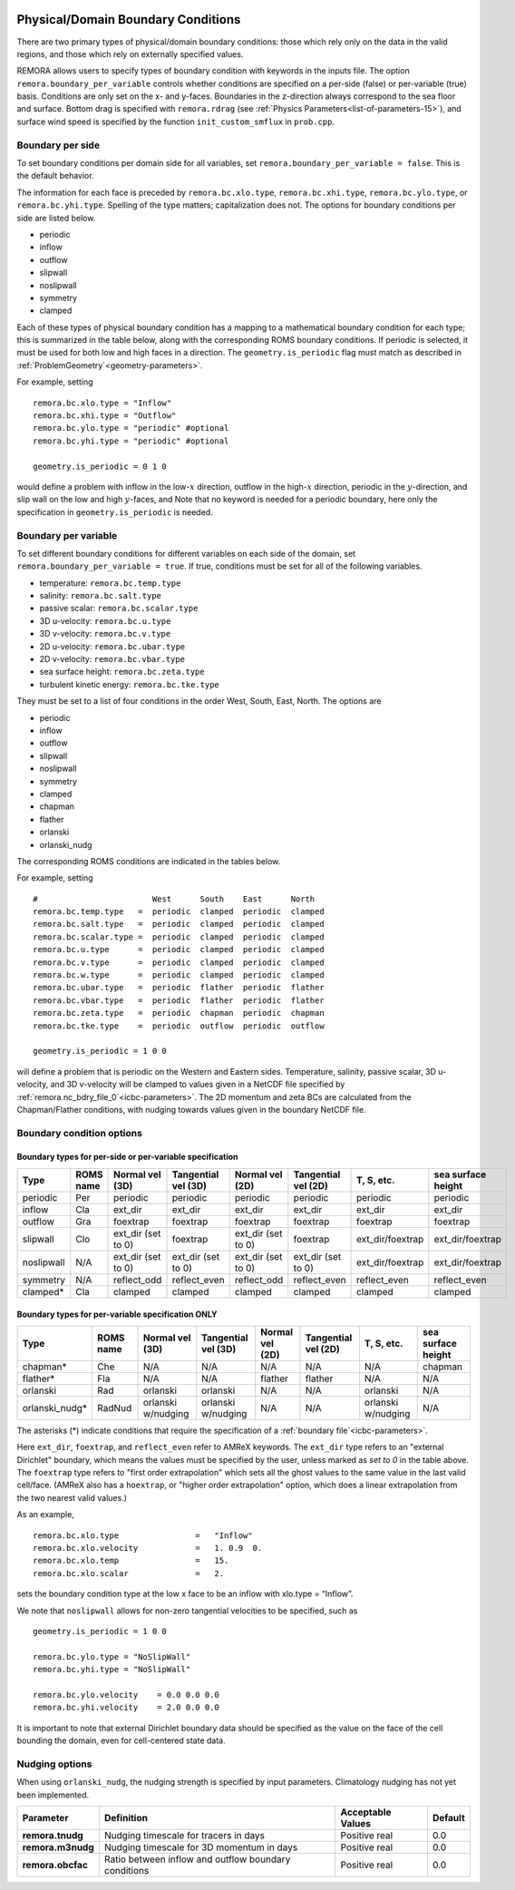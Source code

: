 
 .. role:: cpp(code)
    :language: c++

.. _sec:domainBCs:

Physical/Domain Boundary Conditions
===================================

There are two primary types of physical/domain boundary conditions: those which rely only on the
data in the valid regions, and those which rely on externally specified values.

REMORA allows users to specify types of boundary condition with keywords in the inputs file.
The option ``remora.boundary_per_variable`` controls whether conditions are specified on a
per-side (false) or per-variable (true) basis. Conditions are only set on the x- and y-faces.
Boundaries in the z-direction always correspond to the sea floor and surface. Bottom drag is specified with
``remora.rdrag`` (see :ref:`Physics Parameters<list-of-parameters-15>`), and surface wind
speed is specified by the function ``init_custom_smflux`` in ``prob.cpp``.


Boundary per side
-----------------

To set boundary conditions per domain side for all variables, set
``remora.boundary_per_variable = false``. This is the default behavior.

The information for each face is preceded by
``remora.bc.xlo.type``, ``remora.bc.xhi.type``, ``remora.bc.ylo.type``, or ``remora.bc.yhi.type``. Spelling of the type matters; capitalization does not. The
options for boundary conditions per side are listed below.

- periodic
- inflow
- outflow
- slipwall
- noslipwall
- symmetry
- clamped

Each of these types of physical boundary condition has a mapping to a mathematical boundary condition
for each type; this is summarized in the table below, along with the corresponding ROMS boundary conditions.
If periodic is selected, it must be used for both low and high faces in a direction. The ``geometry.is_periodic``
flag must match as described in :ref:`ProblemGeometry`<geometry-parameters>`.

For example, setting

::

    remora.bc.xlo.type = "Inflow"
    remora.bc.xhi.type = "Outflow"
    remora.bc.ylo.type = "periodic" #optional
    remora.bc.yhi.type = "periodic" #optional

    geometry.is_periodic = 0 1 0

would define a problem with inflow in the low-\ :math:`x` direction,
outflow in the high-\ :math:`x` direction, periodic in the :math:`y`-direction,
and slip wall on the low and high :math:`y`-faces, and
Note that no keyword is needed for a periodic boundary, here only the
specification in ``geometry.is_periodic`` is needed.

Boundary per variable
---------------------

To set different boundary conditions for different variables on each side of the domain, set ``remora.boundary_per_variable = true``.
If true, conditions must be set for all of the following variables.

- temperature: ``remora.bc.temp.type``
- salinity: ``remora.bc.salt.type``
- passive scalar: ``remora.bc.scalar.type``
- 3D u-velocity: ``remora.bc.u.type``
- 3D v-velocity: ``remora.bc.v.type``
- 2D u-velocity: ``remora.bc.ubar.type``
- 2D v-velocity: ``remora.bc.vbar.type``
- sea surface height: ``remora.bc.zeta.type``
- turbulent kinetic energy: ``remora.bc.tke.type``

They must be set to a list of four conditions in the order West, South, East, North. The options are

- periodic
- inflow
- outflow
- slipwall
- noslipwall
- symmetry
- clamped
- chapman
- flather
- orlanski
- orlanski_nudg

The corresponding ROMS conditions are indicated in the tables below.

For example, setting

::

    #                        West      South    East      North
    remora.bc.temp.type   =  periodic  clamped  periodic  clamped
    remora.bc.salt.type   =  periodic  clamped  periodic  clamped
    remora.bc.scalar.type =  periodic  clamped  periodic  clamped
    remora.bc.u.type      =  periodic  clamped  periodic  clamped
    remora.bc.v.type      =  periodic  clamped  periodic  clamped
    remora.bc.w.type      =  periodic  clamped  periodic  clamped
    remora.bc.ubar.type   =  periodic  flather  periodic  flather
    remora.bc.vbar.type   =  periodic  flather  periodic  flather
    remora.bc.zeta.type   =  periodic  chapman  periodic  chapman
    remora.bc.tke.type    =  periodic  outflow  periodic  outflow

    geometry.is_periodic = 1 0 0

will define a problem that is periodic on the Western and Eastern sides. Temperature, salinity, passive scalar,
3D u-velocity, and 3D v-velocity will be clamped to values given in a NetCDF file specified by
:ref:`remora.nc_bdry_file_0`<icbc-parameters>`. The 2D momentum and zeta BCs are calculated from the
Chapman/Flather conditions, with nudging towards values given in the boundary NetCDF file.

.. _sec:bc-options:

Boundary condition options
--------------------------

Boundary types for per-side or per-variable specification
~~~~~~~~~~~~~~~~~~~~~~~~~~~~~~~~~~~~~~~~~~~~~~~~~~~~~~~~~

+-------------+-----------+--------------------+---------------------+--------------------+---------------------+--------------------+--------------------+
| Type        | ROMS name | Normal vel (3D)    | Tangential vel (3D) | Normal vel (2D)    | Tangential vel (2D) | T, S, etc.         | sea surface height |
+=============+===========+====================+=====================+====================+=====================+====================+====================+
| periodic    | Per       | periodic           | periodic            | periodic           | periodic            | periodic           | periodic           |
+-------------+-----------+--------------------+---------------------+--------------------+---------------------+--------------------+--------------------+
| inflow      | Cla       | ext_dir            | ext_dir             | ext_dir            | ext_dir             | ext_dir            | ext_dir            |
+-------------+-----------+--------------------+---------------------+--------------------+---------------------+--------------------+--------------------+
| outflow     | Gra       | foextrap           | foextrap            | foextrap           | foextrap            | foextrap           | foextrap           |
+-------------+-----------+--------------------+---------------------+--------------------+---------------------+--------------------+--------------------+
| slipwall    | Clo       | ext_dir (set to 0) | foextrap            | ext_dir (set to 0) | foextrap            | ext_dir/foextrap   | ext_dir/foextrap   |
+-------------+-----------+--------------------+---------------------+--------------------+---------------------+--------------------+--------------------+
| noslipwall  | N/A       | ext_dir (set to 0) | ext_dir (set to 0)  | ext_dir (set to 0) | ext_dir (set to 0)  | ext_dir/foextrap   | ext_dir/foextrap   |
+-------------+-----------+--------------------+---------------------+--------------------+---------------------+--------------------+--------------------+
| symmetry    | N/A       | reflect_odd        | reflect_even        | reflect_odd        | reflect_even        | reflect_even       | reflect_even       |
+-------------+-----------+--------------------+---------------------+--------------------+---------------------+--------------------+--------------------+
| clamped*    | Cla       | clamped            | clamped             | clamped            | clamped             | clamped            | clamped            |
+-------------+-----------+--------------------+---------------------+--------------------+---------------------+--------------------+--------------------+

Boundary types for per-variable specification ONLY
~~~~~~~~~~~~~~~~~~~~~~~~~~~~~~~~~~~~~~~~~~~~~~~~~~

+----------------+-----------+--------------------+---------------------+--------------------+---------------------+--------------------+--------------------+
| Type           | ROMS name | Normal vel (3D)    | Tangential vel (3D) | Normal vel (2D)    | Tangential vel (2D) | T, S, etc.         | sea surface height |
+================+===========+====================+=====================+====================+=====================+====================+====================+
| chapman*       | Che       | N/A                | N/A                 | N/A                | N/A                 | N/A                | chapman            |
+----------------+-----------+--------------------+---------------------+--------------------+---------------------+--------------------+--------------------+
| flather*       | Fla       | N/A                | N/A                 | flather            | flather             | N/A                | N/A                |
+----------------+-----------+--------------------+---------------------+--------------------+---------------------+--------------------+--------------------+
| orlanski       | Rad       | orlanski           | orlanski            | N/A                | N/A                 | orlanski           | N/A                |
+----------------+-----------+--------------------+---------------------+--------------------+---------------------+--------------------+--------------------+
| orlanski_nudg* | RadNud    | orlanski w/nudging | orlanski w/nudging  | N/A                | N/A                 | orlanski w/nudging | N/A                |
+----------------+-----------+--------------------+---------------------+--------------------+---------------------+--------------------+--------------------+

The asterisks (*) indicate conditions that require the specification of a :ref:`boundary file`<icbc-parameters>`.

Here ``ext_dir``, ``foextrap``, and ``reflect_even`` refer to AMReX keywords.   The ``ext_dir`` type
refers to an "external Dirichlet" boundary, which means the values must be specified by the user, unless
marked as *set to 0* in the table above.
The ``foextrap`` type refers to "first order extrapolation" which sets all the ghost values to the
same value in the last valid cell/face.  (AMReX also has a ``hoextrap``, or "higher order extrapolation"
option, which does a linear extrapolation from the two nearest valid values.)

As an example,

::

    remora.bc.xlo.type                =   "Inflow"
    remora.bc.xlo.velocity            =   1. 0.9  0.
    remora.bc.xlo.temp                =   15.
    remora.bc.xlo.scalar              =   2.

sets the boundary condition type at the low x face to be an inflow with xlo.type = “Inflow”.

We note that ``noslipwall`` allows for non-zero tangential velocities to be specified, such as

::

    geometry.is_periodic = 1 0 0

    remora.bc.ylo.type = "NoSlipWall"
    remora.bc.yhi.type = "NoSlipWall"

    remora.bc.ylo.velocity    = 0.0 0.0 0.0
    remora.bc.yhi.velocity    = 2.0 0.0 0.0


It is important to note that external Dirichlet boundary data should be specified
as the value on the face of the cell bounding the domain, even for cell-centered
state data.

.. _sec:nudging-options:

Nudging options
---------------

When using ``orlanski_nudg``, the nudging strength is specified by input parameters. Climatology nudging
has not yet been implemented.

+-------------------+-------------------------+-------------------+---------------+
| Parameter         | Definition              | Acceptable Values | Default       |
+===================+=========================+===================+===============+
| **remora.tnudg**  | Nudging timescale for   | Positive real     | 0.0           |
|                   | tracers in days         |                   |               |
+-------------------+-------------------------+-------------------+---------------+
| **remora.m3nudg** | Nudging timescale for   | Positive real     | 0.0           |
|                   | 3D momentum in days     |                   |               |
+-------------------+-------------------------+-------------------+---------------+
| **remora.obcfac** | Ratio between inflow    | Positive real     | 0.0           |
|                   | and outflow             |                   |               |
|                   | boundary conditions     |                   |               |
+-------------------+-------------------------+-------------------+---------------+


